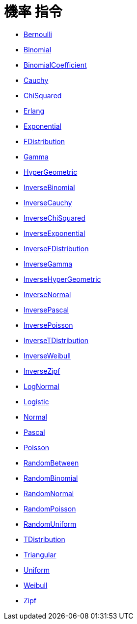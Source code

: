 = 機率 指令
:page-en: commands/Probability_Commands
ifdef::env-github[:imagesdir: /zh/modules/ROOT/assets/images]

* xref:/commands/Bernoulli.adoc[Bernoulli]
* xref:/commands/Binomial.adoc[Binomial]
* xref:/commands/BinomialCoefficient.adoc[BinomialCoefficient]
* xref:/commands/Cauchy.adoc[Cauchy]
* xref:/commands/ChiSquared.adoc[ChiSquared]
* xref:/commands/Erlang.adoc[Erlang]
* xref:/commands/Exponential.adoc[Exponential]
* xref:/commands/FDistribution.adoc[FDistribution]
* xref:/commands/Gamma.adoc[Gamma]
* xref:/commands/HyperGeometric.adoc[HyperGeometric]
* xref:/commands/InverseBinomial.adoc[InverseBinomial]
* xref:/commands/InverseCauchy.adoc[InverseCauchy]
* xref:/commands/InverseChiSquared.adoc[InverseChiSquared]
* xref:/commands/InverseExponential.adoc[InverseExponential]
* xref:/commands/InverseFDistribution.adoc[InverseFDistribution]
* xref:/commands/InverseGamma.adoc[InverseGamma]
* xref:/commands/InverseHyperGeometric.adoc[InverseHyperGeometric]
* xref:/commands/InverseNormal.adoc[InverseNormal]
* xref:/commands/InversePascal.adoc[InversePascal]
* xref:/commands/InversePoisson.adoc[InversePoisson]
* xref:/commands/InverseTDistribution.adoc[InverseTDistribution]
* xref:/commands/InverseWeibull.adoc[InverseWeibull]
* xref:/commands/InverseZipf.adoc[InverseZipf]
* xref:/commands/LogNormal.adoc[LogNormal]
* xref:/commands/Logistic.adoc[Logistic]
* xref:/commands/Normal.adoc[Normal]
* xref:/commands/Pascal.adoc[Pascal]
* xref:/commands/Poisson.adoc[Poisson]
* xref:/commands/RandomBetween.adoc[RandomBetween]
* xref:/commands/RandomBinomial.adoc[RandomBinomial]
* xref:/commands/RandomNormal.adoc[RandomNormal]
* xref:/commands/RandomPoisson.adoc[RandomPoisson]
* xref:/commands/RandomUniform.adoc[RandomUniform]
* xref:/commands/TDistribution.adoc[TDistribution]
* xref:/commands/Triangular.adoc[Triangular]
* xref:/commands/Uniform.adoc[Uniform]
* xref:/commands/Weibull.adoc[Weibull]
* xref:/commands/Zipf.adoc[Zipf]
